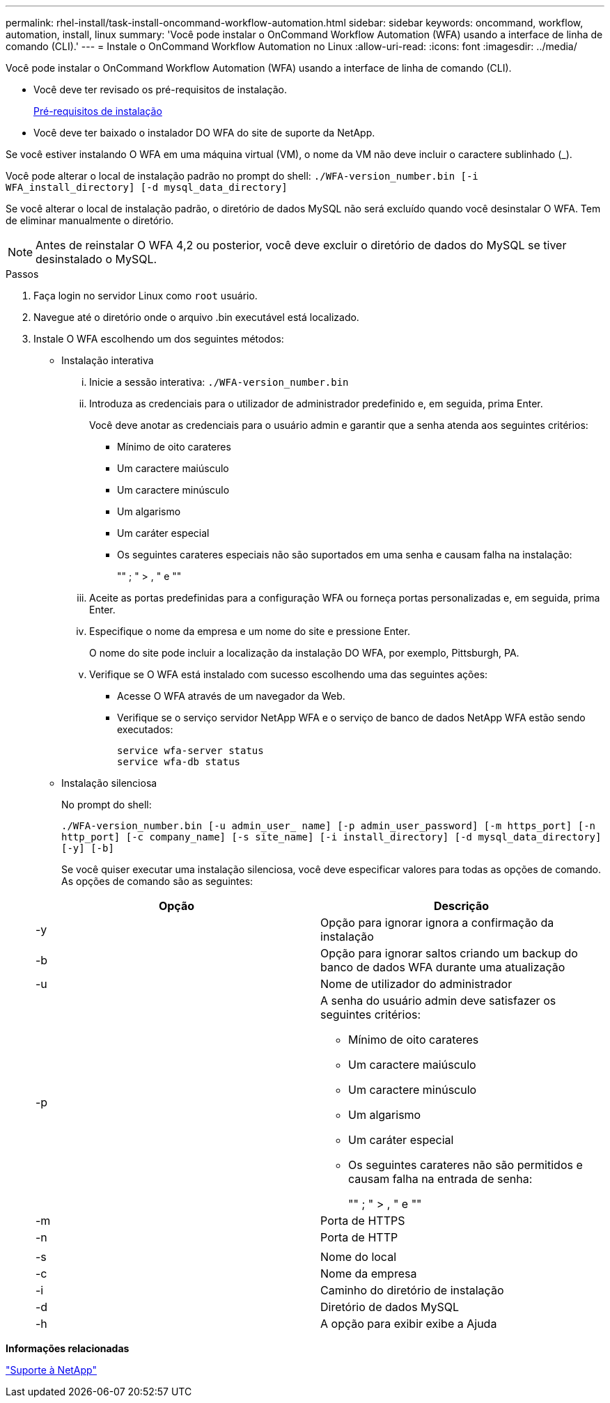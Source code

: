 ---
permalink: rhel-install/task-install-oncommand-workflow-automation.html 
sidebar: sidebar 
keywords: oncommand, workflow, automation, install, linux 
summary: 'Você pode instalar o OnCommand Workflow Automation (WFA) usando a interface de linha de comando (CLI).' 
---
= Instale o OnCommand Workflow Automation no Linux
:allow-uri-read: 
:icons: font
:imagesdir: ../media/


[role="lead"]
Você pode instalar o OnCommand Workflow Automation (WFA) usando a interface de linha de comando (CLI).

* Você deve ter revisado os pré-requisitos de instalação.
+
xref:reference-prerequisites-for-installing-workflow-automation.adoc[Pré-requisitos de instalação]

* Você deve ter baixado o instalador DO WFA do site de suporte da NetApp.


Se você estiver instalando O WFA em uma máquina virtual (VM), o nome da VM não deve incluir o caractere sublinhado (_).

Você pode alterar o local de instalação padrão no prompt do shell: `./WFA-version_number.bin [-i WFA_install_directory] [-d mysql_data_directory]`

Se você alterar o local de instalação padrão, o diretório de dados MySQL não será excluído quando você desinstalar O WFA. Tem de eliminar manualmente o diretório.


NOTE: Antes de reinstalar O WFA 4,2 ou posterior, você deve excluir o diretório de dados do MySQL se tiver desinstalado o MySQL.

.Passos
. Faça login no servidor Linux como `root` usuário.
. Navegue até o diretório onde o arquivo .bin executável está localizado.
. Instale O WFA escolhendo um dos seguintes métodos:
+
** Instalação interativa
+
... Inicie a sessão interativa: `./WFA-version_number.bin`
... Introduza as credenciais para o utilizador de administrador predefinido e, em seguida, prima Enter.
+
Você deve anotar as credenciais para o usuário admin e garantir que a senha atenda aos seguintes critérios:

+
**** Mínimo de oito carateres
**** Um caractere maiúsculo
**** Um caractere minúsculo
**** Um algarismo
**** Um caráter especial
**** Os seguintes carateres especiais não são suportados em uma senha e causam falha na instalação:
+
"" ; " > , " e ""



... Aceite as portas predefinidas para a configuração WFA ou forneça portas personalizadas e, em seguida, prima Enter.
... Especifique o nome da empresa e um nome do site e pressione Enter.
+
O nome do site pode incluir a localização da instalação DO WFA, por exemplo, Pittsburgh, PA.

... Verifique se O WFA está instalado com sucesso escolhendo uma das seguintes ações:
+
**** Acesse O WFA através de um navegador da Web.
**** Verifique se o serviço servidor NetApp WFA e o serviço de banco de dados NetApp WFA estão sendo executados:
+
....
service wfa-server status
service wfa-db status
....




** Instalação silenciosa
+
No prompt do shell:

+
`./WFA-version_number.bin [-u admin_user_ name] [-p admin_user_password] [-m https_port] [-n http_port] [-c company_name] [-s site_name] [-i install_directory] [-d mysql_data_directory][-y] [-b]`

+
Se você quiser executar uma instalação silenciosa, você deve especificar valores para todas as opções de comando. As opções de comando são as seguintes:

+
[cols="2*"]
|===
| Opção | Descrição 


 a| 
-y
 a| 
Opção para ignorar ignora a confirmação da instalação



 a| 
-b
 a| 
Opção para ignorar saltos criando um backup do banco de dados WFA durante uma atualização



 a| 
-u
 a| 
Nome de utilizador do administrador



 a| 
-p
 a| 
A senha do usuário admin deve satisfazer os seguintes critérios:

*** Mínimo de oito carateres
*** Um caractere maiúsculo
*** Um caractere minúsculo
*** Um algarismo
*** Um caráter especial
*** Os seguintes carateres não são permitidos e causam falha na entrada de senha:
+
"" ; " > , " e ""





 a| 
-m
 a| 
Porta de HTTPS



 a| 
-n
 a| 
Porta de HTTP



 a| 
 a| 



 a| 
-s
 a| 
Nome do local



 a| 
-c
 a| 
Nome da empresa



 a| 
-i
 a| 
Caminho do diretório de instalação



 a| 
-d
 a| 
Diretório de dados MySQL



 a| 
-h
 a| 
A opção para exibir exibe a Ajuda

|===




*Informações relacionadas*

https://mysupport.netapp.com/site/["Suporte à NetApp"^]
